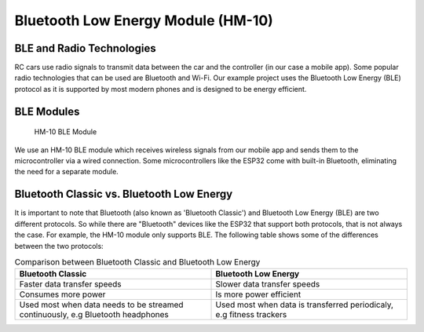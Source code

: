 .. _ble_module:

Bluetooth Low Energy Module (HM-10)
===================================

.. _ble_and_radio_tech:

BLE and Radio Technologies
--------------------------

RC cars use radio signals to transmit data between the car and the controller (in our case a mobile app). Some popular radio technologies that can be used are Bluetooth and Wi-Fi. Our example project uses the Bluetooth Low Energy (BLE) protocol as it is supported by most modern phones and is designed to be energy efficient.

.. _ble_module_discussion:

BLE Modules
-----------

.. figure:: ../../../media/images/hm10.jpg
    :height: 300

    HM-10 BLE Module

We use an HM-10 BLE module which receives wireless signals from our mobile app and sends them to the microcontroller via a wired connection. Some microcontrollers like the ESP32 come with built-in Bluetooth, eliminating the need for a separate module.

.. _bc_vs_ble:

Bluetooth Classic vs. Bluetooth Low Energy
------------------------------------------

It is important to note that Bluetooth (also known as 'Bluetooth Classic') and Bluetooth Low Energy (BLE) are two different protocols. So while there are "Bluetooth" devices like the ESP32 that support both protocols, that is not always the case. For example, the HM-10 module only supports BLE. The following table shows some of the differences between the two protocols:

.. list-table:: Comparison between Bluetooth Classic and Bluetooth Low Energy
    :widths: 50 50
    :header-rows: 1

    * 
        - Bluetooth Classic
        - Bluetooth Low Energy
    * 
        - Faster data transfer speeds
        - Slower data transfer speeds
    * 
        - Consumes more power
        - Is more power efficient
    * 
        - Used most when data needs to be streamed continuously, e.g Bluetooth headphones
        - Used most when data is transferred periodicaly, e.g fitness trackers
